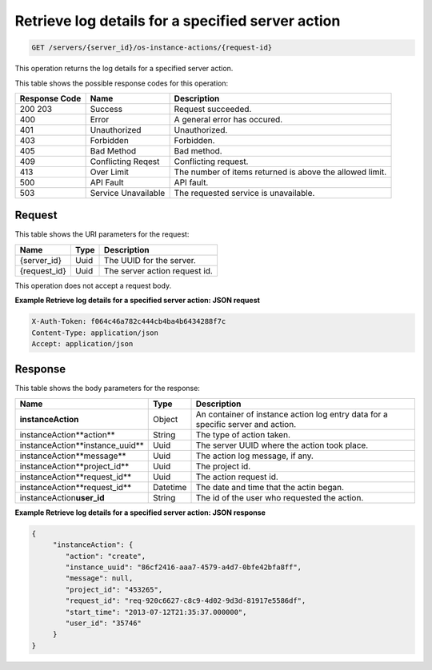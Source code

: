 
.. THIS OUTPUT IS GENERATED FROM THE WADL. DO NOT EDIT.

.. _get-retrieve-log-details-for-a-specified-server-action-servers-server-id-os-instance-actions-request-id:

Retrieve log details for a specified server action
^^^^^^^^^^^^^^^^^^^^^^^^^^^^^^^^^^^^^^^^^^^^^^^^^^^^^^^^^^^^^^^^^^^^^^^^^^^^^^^^

.. code::

    GET /servers/{server_id}/os-instance-actions/{request-id}

This operation returns the log details for a specified server action.

This table shows the possible response codes for this operation:


+--------------------------+-------------------------+-------------------------+
|Response Code             |Name                     |Description              |
+==========================+=========================+=========================+
|200 203                   |Success                  |Request succeeded.       |
+--------------------------+-------------------------+-------------------------+
|400                       |Error                    |A general error has      |
|                          |                         |occured.                 |
+--------------------------+-------------------------+-------------------------+
|401                       |Unauthorized             |Unauthorized.            |
+--------------------------+-------------------------+-------------------------+
|403                       |Forbidden                |Forbidden.               |
+--------------------------+-------------------------+-------------------------+
|405                       |Bad Method               |Bad method.              |
+--------------------------+-------------------------+-------------------------+
|409                       |Conflicting Reqest       |Conflicting request.     |
+--------------------------+-------------------------+-------------------------+
|413                       |Over Limit               |The number of items      |
|                          |                         |returned is above the    |
|                          |                         |allowed limit.           |
+--------------------------+-------------------------+-------------------------+
|500                       |API Fault                |API fault.               |
+--------------------------+-------------------------+-------------------------+
|503                       |Service Unavailable      |The requested service is |
|                          |                         |unavailable.             |
+--------------------------+-------------------------+-------------------------+


Request
""""""""""""""""

This table shows the URI parameters for the request:

+--------------------------+-------------------------+-------------------------+
|Name                      |Type                     |Description              |
+==========================+=========================+=========================+
|{server_id}               |Uuid                     |The UUID for the server. |
+--------------------------+-------------------------+-------------------------+
|{request_id}              |Uuid                     |The server action        |
|                          |                         |request id.              |
+--------------------------+-------------------------+-------------------------+

This operation does not accept a request body.


**Example Retrieve log details for a specified server action: JSON request**


.. code::

   X-Auth-Token: f064c46a782c444cb4ba4b6434288f7c
   Content-Type: application/json
   Accept: application/json


Response
""""""""""""""""

This table shows the body parameters for the response:

+-------------------------------------+--------------------+-------------------+
|Name                                 |Type                |Description        |
+=====================================+====================+===================+
|**instanceAction**                   |Object              |An container of    |
|                                     |                    |instance action    |
|                                     |                    |log entry data for |
|                                     |                    |a specific server  |
|                                     |                    |and action.        |
+-------------------------------------+--------------------+-------------------+
|instanceAction\**action**            |String              |The type of action |
|                                     |                    |taken.             |
+-------------------------------------+--------------------+-------------------+
|instanceAction\**instance_uuid**     |Uuid                |The server UUID    |
|                                     |                    |where the action   |
|                                     |                    |took place.        |
+-------------------------------------+--------------------+-------------------+
|instanceAction\**message**           |Uuid                |The action log     |
|                                     |                    |message, if any.   |
+-------------------------------------+--------------------+-------------------+
|instanceAction\**project_id**        |Uuid                |The project id.    |
|                                     |                    |                   |
+-------------------------------------+--------------------+-------------------+
|instanceAction\**request_id**        |Uuid                |The action request |
|                                     |                    |id.                |
+-------------------------------------+--------------------+-------------------+
|instanceAction\**request_id**        |Datetime            |The date and time  |
|                                     |                    |that the actin     |
|                                     |                    |began.             |
+-------------------------------------+--------------------+-------------------+
|instanceAction\ **user_id**          |String              |The id of the user |
|                                     |                    |who requested the  |
|                                     |                    |action.            |
+-------------------------------------+--------------------+-------------------+


**Example Retrieve log details for a specified server action: JSON response**


.. code::

   {
        "instanceAction": {
           "action": "create",
           "instance_uuid": "86cf2416-aaa7-4579-a4d7-0bfe42bfa8ff",
           "message": null,
           "project_id": "453265",
           "request_id": "req-920c6627-c8c9-4d02-9d3d-81917e5586df",
           "start_time": "2013-07-12T21:35:37.000000",
           "user_id": "35746"
        }
   }

